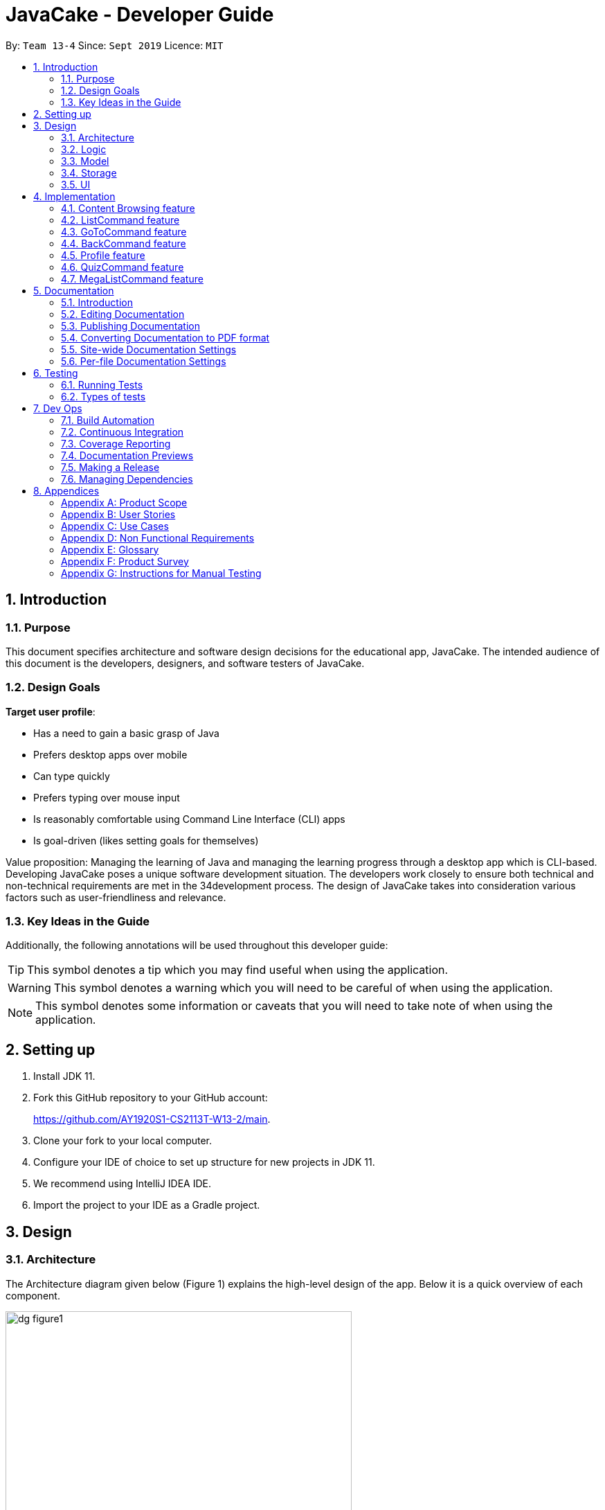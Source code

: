 = JavaCake - Developer Guide
:site-section: DeveloperGuide
:toc:
:toc-title:
:toclevels: 2
:toc-placement: preamble
:sectnums:
:imagesDir: images
:stylesDir: stylesheets
:xrefstyle: full
ifdef::env-github[]
:tip-caption: :bulb:
:note-caption: :information_source:
:warning-caption: :warning:
endif::[]
:repoURL: https://github.com/AY1920S1-CS2113T-W13-2/main

By: `Team 13-4`      Since: `Sept 2019`      Licence: `MIT`

== Introduction

=== Purpose

This document specifies architecture and software design decisions for the educational app, JavaCake. The intended audience of this document is the developers, designers, and software testers of JavaCake. 

=== Design Goals

*Target user profile*:

* Has a need to gain a basic grasp of Java
* Prefers desktop apps over mobile
* Can type quickly
* Prefers typing over mouse input
* Is reasonably comfortable using Command Line Interface (CLI) apps
* Is goal-driven (likes setting goals for themselves)

Value proposition:
Managing the learning of Java and managing the learning progress through a desktop app which is CLI-based.
Developing JavaCake poses a unique software development situation. The developers work closely to ensure both technical and non-technical requirements are met in the 34development process. The design of JavaCake takes into consideration various factors such as user-friendliness and relevance.

=== Key Ideas in the Guide

Additionally, the following annotations will be used throughout this developer guide:

[TIP]
====
This symbol denotes a tip which you may find useful when using the application.
====
[WARNING]
====
This symbol denotes a warning which you will need to be careful of when using the application.
====
[NOTE]
====
This symbol denotes some information or caveats that you will need to take note of when using the application.
====


== Setting up

1. Install JDK 11.
2. Fork this GitHub repository to your GitHub account: 
+
https://github.com/AY1920S1-CS2113T-W13-2/main.
3. Clone your fork to your local computer.
4. Configure your IDE of choice to set up structure for new projects in JDK 11.
5. We recommend using IntelliJ IDEA IDE.
6. Import the project to your IDE as a Gradle project.

== Design

=== Architecture

The Architecture diagram given below (Figure 1) explains the high-level design of the app. Below it is a quick overview of each component.

.Architecture Diagram
image::dg_figure1.png[width="500"]

The figure above showcases the high-level view of how *JavaCake* is run. The program can be abstracted into these five modules which are explained below.

[none]
* `UI`: Handles user interaction and user interface.
* `Main`: Acts as the bridge for transferring inputs and outputs from the `UI` to `Logic` and vice versa.
* `Logic`: Executes the respective commands after user input is parsed.
* `Model`: Holds the current content and quiz questions in memory during the operation of the program.
* `Storage`: Reads data from and writes data to hard disk when required.

The sections below provide more information on each module.

=== Logic

Within the `Logic` module, the major classes include `ProgressStack`, `ListCommand`, `GotoCommand` and `BackCommand`.

.Structure of the Logic Component
image::dg_figure2.png[width="500"]

=== Model

The `Model` stores a `QuestionList` object which itself consists of one or more `Question` objects. `Model` can then use this `QuestionList` object to set up a `QuizSession` or `ReviewSession` object which interfaces with `UI` to execute a quiz.

`Model` also references `Storage` in order to load and generate the `QuestionList` object from `Storage` when a `QuestionList` object is created.

.Structure of the Model Component
image::dg_figure3.png[width="600"]

=== Storage

The `Storage` module handles fetching data from and writing data to the hard disk. This module consists of the following classes: `Profile`, `TaskStorage`, `TaskList` and `StorageManager`. 

There are also enumeration classes used to keep track of the different types of tasks(`TaskType`) and different state of the task(`TaskState`).

.Structure of the Storage Component
image::dg_figure4.png[width="600"]

The `Storage` component,

[none]
* can save `Profile` objects in `.txt` format and read it back.
* can save the `TaskStorage` data in `.txt` format and read it back.

=== UI

The `UI` module handles the user interface and user interaction with the program. It consists of a `MainWindow`, which is made up of the following parts: `DialogBox`, `TopBar` and `AvatarScreen`. The API of the `UI` module is implemented by `MainWindow.java` in GUI mode. The module also contains a `Ui` class which defines the implementation of the API in CLI mode.

.Structure of the UI Component
image::dg_figure5.png[width="600"]

The UI component,

[none]
* [CLI Mode] executes user commands through the `Main` component which executes the respective commands in `Logic`.
* [GUI Mode] executes user commands through the `Main` component which executes the respective commands in `Logic`. The output is then shown in the `DialogBox` class.
* listens for changes to `Main` data so that the `UI` can be updated with the modified data.
* implements `Model` for displaying output from `QuizSession` class.

== Implementation

This section describes some noteworthy details on how certain features are implemented.

*Technologies Used*:

* Our source code is written in Java. However, we also leverage on JavaFX, fxml and Cascading Style Sheets (CSS) to design our Graphical User Interface (GUI). The program also uses external libraries Natty Date Parser and Apache Commons IO.

* The Natty Date Parser library is used to parse relative dates and times in the Deadline feature (see part 4.X for details on its implementation), while the Apache Commons IO library is used to handle file cleanup in the Storage module.

=== Content Browsing feature

==== Proposed Implementation

The browsing of content feature is facilitated by `ProgressStack`, which allows users to dynamically navigate through the content in the content directory without the need to hardcode any of the content in our codebase. 

.Activity Diagram for Content Browsing in JavaCake
image::dg_figure6.png[width="600"]


Figure 6 shows the overall activity diagram for content browsing. Two variables of _defaultFilePath_ and _currentFilePath_ are used, in which _defaultFilePath_ stores the file path towards the start of our content directory and _currentFilePath_ is used to store the updated file path towards the content requested by the user. 

When a command such as `list`, `back` and `goto` that requires the program to traverse through the content directory is called, _currentFilePath_ is being updated by concatenating the name of the file to the _currentFilePath_. 

The files contained in _currentFilePath_ can be either a text file or directories. If the file in _currentFilePath_ is a text file, the _currentFilePath_ will be updated once more to enter the file in order to read the content stored in the file. The content will then be displayed to the user. If the files contained in _currentFilePath_ are directories, the name of the directories will be displayed to the user. 

The name of the file(s) found in the current directory will be stored in _listOfFiles_, which is a list container for strings.

==== Design Considerations

*Aspect 1: How reading of content works*

* Alternative 1 (current choice): Dynamically reads the name of content.
+
*Pros*: Very scalable, no hard-coding required.
+
*Cons*: Slightly harder implementation of reading content.

* Alternative 2: Creating individual classes for each subtopic.
+
*Pros*: Easier to code since it only requires hard-coding.
+
*Cons*: Not scalable, expanding content files require redoing of codebase.

* Alternative 3: Hardcoding location of every file and directory.
+
*Pros*: Very easy brute force way to implement.
+
*Cons*: Tedious and not scalable when content increases.

*Aspect 2: Data structure to keep track of current location in program*

* Alternative 1 (current choice): Storing current file path in a string variable.
+
*Pros*: Very scalable, concatenate string variable with new file path.
+
*Cons*: Slightly harder implementation since the file locations are harder to find and keep track in Java ARchive (JAR) files.

* Alternative 2:  Using a stack data structure to store current progress in program.
+
*Pros*: Easy to implement.
+
*Cons*: Not scalable especially when content files are expanded since every new path location has to be properly indexed.

=== ListCommand feature

==== Proposed Implementation

When the command entered by the user is `list`, _currentFilePath_ will be reset to _defaultFilePath_ in which the names of the directories stored within the start of our content file will be displayed. To make it more scalable, we conveniently renamed our directories to have proper indexing.

.Sequence diagram for ListCommand
image::dg_figure7.png[width="600"]

*ListCommand implements the following methods in `ProgressStack` as shown in Figure 2*:

* `progressStack#setDefaultFilePath()` — Resetting the file path back to default.

* `progressStack#processQueries()` — Storing all possible file paths from current directory.

=== GoToCommand feature

==== Proposed Implementation

When the command entered by the user is `goto [index]`, _currentFilePath_ will be updated by concatenating the file or directory name found in the index at that particular directory. If the name refers to a new directory, a list of the items in the directory will be shown. Else, content, which may include the quiz, is shown.  If the user knows the location of the file/directory and wishes to view it directly instead of going through the directories one by one, the user just needs to concatenating the index of the content or directory with a ‘.’. The index of files goto command is expected to go through is stored in a queue. The function _execute()_ is recursively called until all the index in the queue is popped as shown in Figure 3 below. 

.Activity diagram for Goto Command
image::dg_figure8.png[width="600"]

*This feature implements the following methods in ProgressStack*:

* `progressStack#gotoFilePath()` —  Depending on the index, a particular file path will be selected from the collection of file paths generated from previous command. 

* `progressStack#updateFilePath()` —  Updates _currentFilePath_.

* `progressStack#insertQueries()` —  Insert all possible file paths based on current directory.

* `progressStack#displayDirectories()` —  Prints out all files that are directories.

* `progressStack#readQuery()` —  Reads the content in a text file.

=== BackCommand feature

==== Proposed Implementation

When the command entered by the user is `back`, _currentFilePath_ will be updated depending if the current file is a directory or a text file. If the current file is a directory, the last partition of the _currentFilePath_ will be removed. If the current file is a text file, the last 2 partitions of the _currentFilePath_ will be removed. After which, the appropriate content will be displayed to the user.

*This feature implements the following methods in `ProgressStack`*:

* `progressStack#insertQueries()` —  Insert all possible file paths based on current directory.

* `progressStack#displayDirectories()` —  Prints out all files that are directories.

* `progressStack#readQuery()` —  Reads the content in a text file.

* `progressStack#backToPreviousPath()` — Checks if current file is a directory or file. If it is a directory, removes last partition of _currentFilePath_, else removes last 2 partitions of _currentFilePath_.


=== Profile feature

==== Proposed Implementation

When the user first launches the program, the user will be prompted to fill out his username. The `Profile` keeps a reference of the default file path and creates the respective directories and files if they do not exist.

Three variables of _filepath_ and _username_ are used. The _filepath_ stores the default file path of where the save file should be stored, along with its respective file name. The _username_ is used to store the current user’s username which can be accessed either internally within Profile or externally via external function calls.

*This feature implements the following methods in `Profile`*:

* `profile#getUsername()` —  Gets the _username_ of the user.

* `profile#resetProfile()` —  Resets the current user’s profile, along with their respective data after calling the reset command.

* `profile#overwriteName()` —  Overwrites the default _username_ of the user, when either first launching the program or when `reset` is called.

* `profile#setMarks()` — Sets the marks of the user for a particular quiz (specified in the function parameters).

* `profile#getContentMarks()` — Gets the marks of the user for a particular quiz (specified in the function parameters).

* `profile#getTotalProgress()` — Gets the overall marks of the user for all the quizzes.

=== QuizCommand feature

==== Proposed Implementation

When `goto [index]` leads to the location of the quiz content, the `QuizCommand` is called to set up a quiz session. A list of `Question` objects, containing fields question and the question’s correct _answer_, is first initialized by reading from the `Quiz` text file in its current location. Depending on the value of _MAX_QUESTIONS_, that number of questions is then randomly selected from the initialized list into a smaller list called _chosenQuestions_. The _chosenQuestions_ variable is the list of questions for the user to attempt during the quiz session.

The quiz session starts with a _currScore_ of 0, and displays a question from _chosenQuestions_. For every question, the question text will be displayed and the program awaits user input. Once user input is received, _checkAnswer()_ will compare the user input to the correct answer of that question and add 1 to _currScore_ if they match. The next question is then displayed to await user input. This continues until all questions in the session are attempted.

If the program is in GUI mode, quiz command will be handled directly by MainWindow.java. `MainWindow.java` will instantiate a new `QuizCommand` depending on the topic, and interact with the class in the sequence explained above. If the program is in CLI mode, the `QuizCommand.java` will directly interact with the user by calling `Ui.java`.

When the quiz session is complete, a results screen will be shown to the user, displaying the final _currscore_ out of _MAX_QUESTIONS_. Custom messages will be displayed as well, determined by a _scoreGrade_ of _BAD_, _OKAY_ or _GOOD_, which in turn is determined by the calculated percentage score in the quiz session. If the program is in GUI mode, the avatar’s expression on the screen will depend on the _scoreGrade_. 

*This feature implements the following methods*:

* `QuestionList#PickQuestions()` — chooses random questions from the question bank.

* `QuestionList#getQuestions()` — loads all the questions in text files and stores them. in an array list.

* `QuizCommand#checkAnswer()` — checks the answer given by user and updates user’s score.

* `QuizCommand#getQuizScore()` — gets the score of the attempted quiz.

* `QuizCommand#overwriteOldScore()` — updates the score in profile to the new score from the quiz session if the new score is higher than the score in profile.

==== Design Considerations

*Aspect 1: How quiz content is stored and read*

[none]
* Alternative 1: (Current choice) Quiz questions are stored with their answers in the text files. The getQuestions() method will iterate through all the files and store them into the quiz array. 
+
Pros: Very scalable as additional questions and answers can be easily added without having to manually change the code. 
+
Cons: Each text file that contains the quiz must follow a certain naming format. 

* Alternative 2: A QuestionList class that contains the hardcoded location of all the quizzes and the number of quizzes that each topic contains.  
+
Pros: Easy to implement and test as it is not susceptible to IO or File exceptions that may arise from reading from an external file.
+
Cons: As all questions and answers have to be hard coded within the class, it is not scalable as number of quiz questions increases.

=== MegaListCommand feature

==== Proposed Implementation

When the command entered by the user is `overview`, _currentFilePath_ will be reset to _defaultFilePath_. By iterating through the files and comparing with _defaultFilePath_, we store and format the name of the files depending on the number of parent directories it contains.

*This feature implements the following methods in `ProgressStack`*:

* `progressStack#setDefaultFilePath()` — Resetting the file path back to default.

* `progressStack#insertQueries()` — Insert all possible file paths based on current directory.


== Documentation

=== Introduction

We use asciidoc for writing documentation.

[NOTE]
We chose asciidoc over Markdown because asciidoc, although a bit more complex than Markdown, provides more flexibility in formatting.

=== Editing Documentation

See <<UsingGradle#rendering-asciidoc-files, UsingGradle.adoc>> to learn how to render `.adoc` files locally to preview the end result of your edits.
Alternatively, you can download the AsciiDoc plugin for IntelliJ, which allows you to preview the changes you have made to your `.adoc` files in real-time.

=== Publishing Documentation

See <<UsingTravis#deploying-github-pages, UsingTravis.adoc>> to learn how to deploy GitHub Pages using Travis.

=== Converting Documentation to PDF format

We use https://www.google.com/chrome/browser/desktop/[Google Chrome] for converting documentation to PDF format, as Chrome's PDF engine preserves hyperlinks used in webpages.

Here are the steps to convert the project documentation files to PDF format.

.  Follow the instructions in <<UsingGradle#rendering-asciidoc-files, UsingGradle.adoc>> to convert the AsciiDoc files in the `docs/` directory to HTML format.
.  Go to your generated HTML files in the `build/docs` folder, right click on them and select `Open with` -> `Google Chrome`.
.  Within Chrome, click on the `Print` option in Chrome's menu.
.  Set the destination to `Save as PDF`, then click `Save` to save a copy of the file in PDF format. For best results, use the settings indicated in the screenshot below.

.Saving documentation as PDF files in Chrome
image::chrome_save_as_pdf.png[width="300"]

[[Docs-SiteWideDocSettings]]
=== Site-wide Documentation Settings

The link:{repoURL}/build.gradle[`build.gradle`] file specifies some project-specific https://asciidoctor.org/docs/user-manual/#attributes[asciidoc attributes] which affects how all documentation files within this project are rendered.

[TIP]
Attributes left unset in the `build.gradle` file will use their *default value*, if any.

[cols="1,2a,1", options="header"]
.List of site-wide attributes
|===
|Attribute name |Description |Default value

|`site-name`
|The name of the website.
If set, the name will be displayed near the top of the page.
|_not set_

|`site-githuburl`
|URL to the site's repository on https://github.com[GitHub].
Setting this will add a "View on GitHub" link in the navigation bar.
|_not set_

|`site-seedu`
|Define this attribute if the project is an official SE-EDU project.
This will render the SE-EDU navigation bar at the top of the page, and add some SE-EDU-specific navigation items.
|_not set_

|===

[[Docs-PerFileDocSettings]]
=== Per-file Documentation Settings

Each `.adoc` file may also specify some file-specific https://asciidoctor.org/docs/user-manual/#attributes[asciidoc attributes] which affects how the file is rendered.

Asciidoctor's https://asciidoctor.org/docs/user-manual/#builtin-attributes[built-in attributes] may be specified and used as well.

[TIP]
Attributes left unset in `.adoc` files will use their *default value*, if any.

[cols="1,2a,1", options="header"]
.List of per-file attributes, excluding Asciidoctor's built-in attributes
|===
|Attribute name |Description |Default value
|`site-section`
|Site section that the document belongs to.
This will cause the associated item in the navigation bar to be highlighted.
One of: `UserGuide`, `DeveloperGuide`, `AboutUs`, `ContactUs`
|_not set_
|`no-site-header`
|Set this attribute to remove the site navigation bar.
|_not set_

|===


== Testing

=== Running Tests

There are three ways to run tests.

[TIP]
The most reliable way to run tests is the 3rd one. The first two methods might fail some GUI tests due to platform/resolution-specific idiosyncrasies.

*Method 1: Using IntelliJ JUnit test runner*

* To run all tests, right-click on the `src/test/java` folder and choose `Run 'All Tests'`
* To run a subset of tests, you can right-click on a test package, test class, or a test and choose `Run 'ABC'`

*Method 2: Using Gradle*

* Open a console and run the command `gradlew clean allTests` (Mac/Linux: `./gradlew clean allTests`)

[NOTE]
See <<UsingGradle#, UsingGradle.adoc>> for more info on how to run tests using Gradle.

*Method 3: Using Gradle (headless)*

Thanks to the https://github.com/TestFX/TestFX[TestFX] library we use, our GUI tests can be run in the _headless_ mode. In the headless mode, GUI tests do not show up on the screen. That means the developer can do other things on the Computer while the tests are running.

To run tests in headless mode, open a console and run the command `gradlew clean headless allTests` (Mac/Linux: `./gradlew clean headless allTests`)

=== Types of tests

We have two types of tests:

.  *GUI Tests* - These are tests involving the GUI. They include,
.. _System Tests_ that test the entire App by simulating user actions on the GUI. These are in the `systemtests` package.
.. _Unit tests_ that test the individual components. These are in `seedu.address.ui` package.
.  *Non-GUI Tests* - These are tests not involving the GUI. They include,
..  _Unit tests_ targeting the lowest level methods/classes. +
e.g. `seedu.address.commons.StringUtilTest`
..  _Integration tests_ that are checking the integration of multiple code units (those code units are assumed to be working). +
e.g. `seedu.address.storage.StorageManagerTest`
..  Hybrids of unit and integration tests. These test are checking multiple code units as well as how the are connected together. +
e.g. `seedu.address.logic.LogicManagerTest`

== Dev Ops

=== Build Automation

See <<UsingGradle#, UsingGradle.adoc>> to learn how to use Gradle for build automation.

=== Continuous Integration

We use https://travis-ci.org/[Travis CI] and https://www.appveyor.com/[AppVeyor] to perform _Continuous Integration_ on our projects. See <<UsingTravis#, UsingTravis.adoc>> and <<UsingAppVeyor#, UsingAppVeyor.adoc>> for more details.

=== Coverage Reporting

We use https://coveralls.io/[Coveralls] to track the code coverage of our projects. See <<UsingCoveralls#, UsingCoveralls.adoc>> for more details.

=== Documentation Previews

When a pull request has changes to asciidoc files, you can use https://www.netlify.com/[Netlify] to see a preview of how the HTML version of those asciidoc files will look like when the pull request is merged. See <<UsingNetlify#, UsingNetlify.adoc>> for more details.

=== Making a Release

Here are the steps to create a new release.

.  Update the version number in link:{repoURL}/src/main/java/seedu/address/MainApp.java[`MainApp.java`].
.  Generate a JAR file <<UsingGradle#creating-the-jar-file, using Gradle>>.
.  Tag the repo with the version number. e.g. `v0.1`
.  https://help.github.com/articles/creating-releases/[Create a new release using GitHub] and upload the JAR file you created.

=== Managing Dependencies

A project often depends on third-party libraries. For example, Address Book depends on the https://github.com/FasterXML/jackson[Jackson library] for JSON parsing. Managing these _dependencies_ can be automated using Gradle. For example, Gradle can download the dependencies automatically, which is better than these alternatives:

[loweralpha]
. Include those libraries in the repo (this bloats the repo size)
. Require developers to download those libraries manually (this creates extra work for developers)

== Appendices

[appendix]
=== Product Scope

*Target user profile*:

* has a need to manage a significant number of contacts
* prefer desktop apps over other types
* can type fast
* prefers typing over mouse input
* is reasonably comfortable using CLI apps

*Value proposition*: manage contacts faster than a typical mouse/GUI driven app

[appendix]
=== User Stories

Priorities: High (must have) - `* * \*`, Medium (nice to have) - `* \*`, Low (unlikely to have) - `*`

[width="59%",cols="22%,<23%,<25%,<30%",options="header",]
|=======================================================================
|Priority |As a ... |I want to ... |So that I can...
|`* * *` |new user |see usage instructions |refer to instructions when I forget how to use the App

|`* * *` |user |add a new person |

|`* * *` |user |delete a person |remove entries that I no longer need

|`* * *` |user |find a person by name |locate details of persons without having to go through the entire list

|`* *` |user |hide <<private-contact-detail,private contact details>> by default |minimize chance of someone else seeing them by accident

|`*` |user with many persons in the address book |sort persons by name |locate a person easily
|=======================================================================

_{More to be added}_

[appendix]
=== Use Cases

(For all use cases below, the *System* is the `Cake` and the *Actor* is the `user`, unless specified otherwise)

[discrete]
==== *Use case: Find topics*

*MSS*

1. User requests to list topics
2. Cake shows topics (in format 1. X\n 2. Y\n...)
3. User types the topic number e.g. `1`
4. Cake shows sub-topics within that topic (in format 1. X\n 2. Y\n...)
5. User types the sub-topic number e.g. `1`
6. Cake shows the content in the sub-topic
+
Use case ends.

*Extensions*

[none]
* 3a. If user types in `1.1`, user can immediately jump to sub-topic content
+
[none]
** 3a1. If no sub-topic present, Cake shows error message
+
Use case resumes at step 5.

[discrete]
==== Use case: Check progress

*MSS*

1. _User finishes topic/quiz_
2. Cake shows progress bar ( [# # # # _ _ _ _] )
+
Use case ends.

*Extensions*

[none]
* 2a. User types in command to check progress again
+
Use case ends.

[discrete]
==== Use case: Do quiz from sub-topic

*MSS*

1. _User requests for sub-topic list_
2. User selects quiz by typing `quiz` or types in the index of the quiz in the list e.g. `7`
3. Cake launches quiz
4. User answers the questions
+
Use case ends.

*Extensions*

[none]
* 4a. User types invalid input
+
[none]
** 4a1. Cake shows error message
+
Use case resumes at step 2.

[none]
* 4b. User types wrong answer
+
[none]
** 4b1. Cake shows "Wrong Answer" and proceeds to next question.
+
Use case ends

[discrete]
==== Use case: Set deadline for topics/sub-topics to read

*MSS*

1. User requests to list topics
2. Cake shows topics
3. User sets deadline for a topic `deadline 1 /by <DATE/>`
4. Cake shows confirmation message (adds to appended topic header list)
+
Use case ends.

*Extensions*

[none]
* 4a. If user decides to list topics again, deadline is appended to topic header
+
Use case ends.
* 4b. If user launches program again, the deadlines for each topic are shown in most recent deadline order.
+
** 4b1. If user finishes the quiz for that topic, the deadline will be removed from Cake
+
Use case ends.

_{More to be added}_

[appendix]
=== Non Functional Requirements

.  Should work on any <<mainstream-os,mainstream OS>> as long as it has Java `11` or above installed.
.  Should be able to hold up to 1000 persons without a noticeable sluggishness in performance for typical usage.
.  A user with above average typing speed for regular English text (i.e. not code, not system admin commands) should be able to accomplish most of the tasks faster using commands than using the mouse.

_{More to be added}_

[appendix]
=== Glossary

[[mainstream-os]] Mainstream OS::
Windows, Linux, Unix, OS-X

[[private-contact-detail]] Private contact detail::
A contact detail that is not meant to be shared with others

[appendix]
=== Product Survey

*Product Name*

Author: ...

Pros:

* ...
* ...

Cons:

* ...
* ...

[appendix]
=== Instructions for Manual Testing

Given below are instructions to test the app manually.

[NOTE]
These instructions only provide a starting point for testers to work on; testers are expected to do more _exploratory_ testing.

[discrete]
==== Launch and Shutdown

. Initial launch

.. Download the jar file and copy into an empty folder
.. Double-click the jar file +
   Expected: Shows the GUI with a set of sample contacts. The window size may not be optimum.

. Saving window preferences

.. Resize the window to an optimum size. Move the window to a different location. Close the window.
.. Re-launch the app by double-clicking the jar file. +
   Expected: The most recent window size and location is retained.

_{ more test cases ... }_

[discrete]
==== Deleting a person

. Deleting a person while all persons are listed

.. Prerequisites: List all persons using the `list` command. Multiple persons in the list.
.. Test case: `delete 1` +
   Expected: First contact is deleted from the list. Details of the deleted contact shown in the status message. Timestamp in the status bar is updated.
.. Test case: `delete 0` +
   Expected: No person is deleted. Error details shown in the status message. Status bar remains the same.
.. Other incorrect delete commands to try: `delete`, `delete x` (where x is larger than the list size) _{give more}_ +
   Expected: Similar to previous.

_{ more test cases ... }_

[discrete]
==== Saving data

. Dealing with missing/corrupted data files

.. _{explain how to simulate a missing/corrupted file and the expected behavior}_

_{ more test cases ... }_
